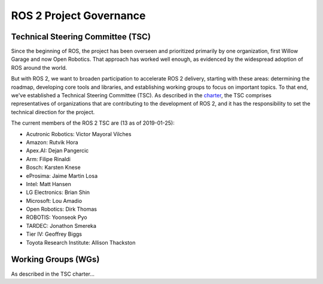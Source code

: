 
ROS 2 Project Governance
========================

Technical Steering Committee (TSC)
----------------------------------
Since the beginning of ROS, the project has been overseen and prioritized primarily by one organization, first Willow Garage and now Open Robotics.
That approach has worked well enough, as evidenced by the widespread adoption of ROS around the world.

But with ROS 2, we want to broaden participation to accelerate ROS 2 delivery, starting with these areas: determining the roadmap, developing core tools and libraries, and establishing working groups to focus on important topics.
To that end, we've established a Technical Steering Committee (TSC).
As described in the `charter <https://discourse-cdn-sjc2.com/standard17/uploads/ros/original/2X/5/51feec4148e3c458856526ad4bcf44d9912c4c9a.pdf>`__, the TSC comprises representatives of organizations that are contributing to the development of ROS 2, and it has the responsibility to set the technical direction for the project.

The current members of the ROS 2 TSC are (13 as of 2019-01-25):

* Acutronic Robotics: Victor Mayoral Vilches
* Amazon: Rutvik Hora
* Apex.AI: Dejan Pangercic
* Arm: Filipe Rinaldi
* Bosch: Karsten Knese
* eProsima: Jaime Martin Losa
* Intel: Matt Hansen
* LG Electronics: Brian Shin
* Microsoft: Lou Amadio
* Open Robotics: Dirk Thomas
* ROBOTIS: Yoonseok Pyo
* TARDEC: Jonathon Smereka
* Tier IV: Geoffrey Biggs
* Toyota Research Institute: Allison Thackston

Working Groups (WGs)
--------------------

As described in the TSC charter...
